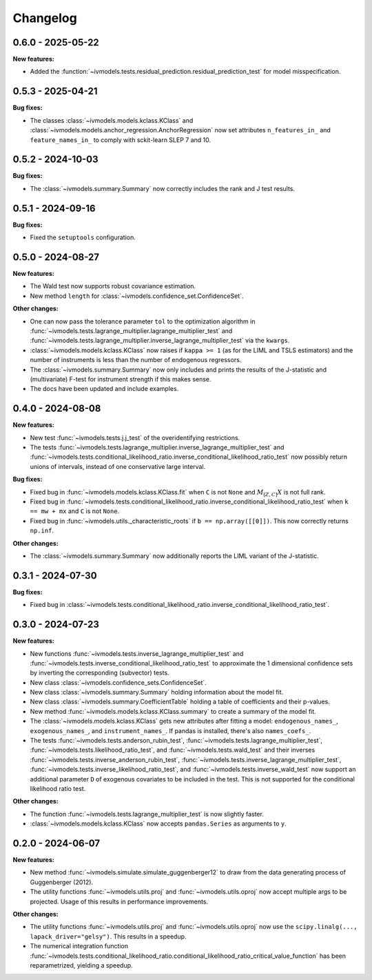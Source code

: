 Changelog
=========

0.6.0 - 2025-05-22
------------------

**New features:**

- Added the :function:`~ivmodels.tests.residual_prediction.residual_prediction_test` for
  model misspecification.

0.5.3 - 2025-04-21
------------------

**Bug fixes:**

- The classes :class:`~ivmodels.models.kclass.KClass` and
  :class:`~ivmodels.models.anchor_regression.AnchorRegression` now set attributes
  ``n_features_in_`` and ``feature_names_in_`` to comply with sckit-learn SLEP 7 and 10.

0.5.2 - 2024-10-03
------------------

**Bug fixes:**

- The :class:`~ivmodels.summary.Summary` now correctly includes the rank and J test results.

0.5.1 - 2024-09-16
------------------

**Bug fixes:**

- Fixed the ``setuptools`` configuration.

0.5.0 - 2024-08-27
------------------

**New features:**

- The Wald test now supports robust covariance estimation.

- New method ``length`` for :class:`~ivmodels.confidence_set.ConfidenceSet`.

**Other changes:**

- One can now pass the tolerance parameter ``tol`` to the optimization algorithm in
  :func:`~ivmodels.tests.lagrange_multiplier.lagrange_multiplier_test` and
  :func:`~ivmodels.tests.lagrange_multiplier.inverse_lagrange_multiplier_test` via the
  ``kwargs``.

- :class:`~ivmodels.models.kclass.KClass` now raises if ``kappa >= 1`` (as for the
  LIML and TSLS estimators) and the number of instruments is less than the number of
  endogenous regressors.

- The :class:`~ivmodels.summary.Summary` now only includes and prints the results of the
  J-statistic and (multivariate) F-test for instrument strength if this makes sense.

- The docs have been updated and include examples.

0.4.0 - 2024-08-08
------------------

**New features:**

- New test :func:`~ivmodels.tests.j.j_test` of the overidentifying restrictions.

- The tests :func:`~ivmodels.tests.lagrange_multiplier.inverse_lagrange_multiplier_test`
  and
  :func:`~ivmodels.tests.conditional_likelihood_ratio.inverse_conditional_likelihood_ratio_test`
  now possibly return unions of intervals, instead of one conservative large interval.

**Bug fixes:**

- Fixed bug in :func:`~ivmodels.models.kclass.KClass.fit` when ``C`` is not ``None`` and
  :math:`M_{[Z, C]} X` is not full rank.

- Fixed bug in
  :func:`~ivmodels.tests.conditional_likelihood_ratio.inverse_conditional_likelihood_ratio_test`
  when ``k == mw + mx`` and ``C`` is not ``None``.

- Fixed bug in :func:`~ivmodels.utils._characteristic_roots` if
  ``b == np.array([[0]])``. This now correctly returns ``np.inf``.

**Other changes:**

- The :class:`~ivmodels.summary.Summary` now additionally reports the LIML variant of
  the J-statistic.

0.3.1 - 2024-07-30
------------------

**Bug fixes:**

- Fixed bug in
  :class:`~ivmodels.tests.conditional_likelihood_ratio.inverse_conditional_likelihood_ratio_test`.

0.3.0 - 2024-07-23
------------------

**New features:**

- New functions :func:`~ivmodels.tests.inverse_lagrange_multiplier_test` and
  :func:`~ivmodels.tests.inverse_conditional_likelihood_ratio_test` to approximate the
  1 dimensional confidence sets by inverting the corresponding (subvector) tests.

- New class :class:`~ivmodels.confidence_sets.ConfidenceSet`.

- New class :class:`~ivmodels.summary.Summary` holding information about the model fit.

- New class :class:`~ivmodels.summary.CoefficientTable` holding a table of coefficients
  and their p-values.

- New method :func:`~ivmodels.models.kclass.KClass.summary` to create a summary of the
  model fit.

- The :class:`~ivmodels.models.kclass.KClass` gets new attributes after fitting a model:
  ``endogenous_names_``, ``exogenous_names_``,  and ``instrument_names_``. If pandas is
  installed, there's also ``names_coefs_``.

- The tests :func:`~ivmodels.tests.anderson_rubin_test`,
  :func:`~ivmodels.tests.lagrange_multiplier_test`,
  :func:`~ivmodels.tests.likelihood_ratio_test`, and
  :func:`~ivmodels.tests.wald_test` and their inverses
  :func:`~ivmodels.tests.inverse_anderson_rubin_test`,
  :func:`~ivmodels.tests.inverse_lagrange_multiplier_test`,
  :func:`~ivmodels.tests.inverse_likelihood_ratio_test`, and
  :func:`~ivmodels.tests.inverse_wald_test` now support an additional parameter ``D``
  of exogenous covariates to be included in the test. This is not supported for
  the conditional likelihood ratio test.

**Other changes:**

- The function :func:`~ivmodels.tests.lagrange_multiplier_test` is now slightly faster.

- :class:`~ivmodels.models.kclass.KClass` now accepts ``pandas.Series`` as arguments to
  ``y``.

0.2.0 - 2024-06-07
------------------

**New features:**

- New method :func:`~ivmodels.simulate.simulate_guggenberger12` to draw from the data
  generating process of Guggenberger (2012).

- The utility functions :func:`~ivmodels.utils.proj` and :func:`~ivmodels.utils.oproj`
  now accept multiple args to be projected. Usage of this results in performance
  improvements.

**Other changes:**

- The utility functions :func:`~ivmodels.utils.proj` and :func:`~ivmodels.utils.oproj`
  now use the ``scipy.linalg(..., lapack_driver="gelsy")``. This results in a speedup.

- The numerical integration function
  :func:`~ivmodels.tests.conditional_likelihood_ratio.conditional_likelihood_ratio_critical_value_function`
  has been reparametrized, yielding a speedup.